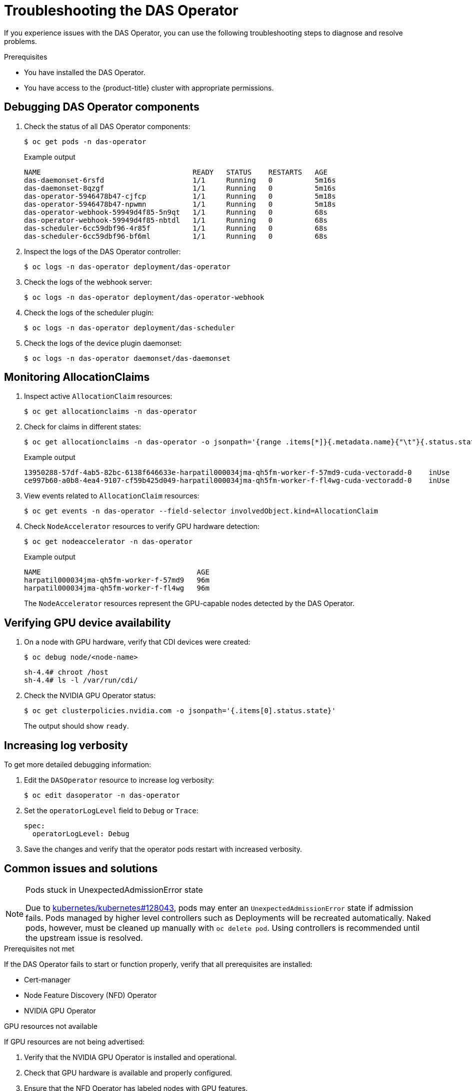 // Module included in the following assemblies:
//
// * operators/user/das-operator-using.adoc

:_mod-docs-content-type: PROCEDURE
[id="das-operator-troubleshooting_{context}"]
= Troubleshooting the DAS Operator

If you experience issues with the DAS Operator, you can use the following troubleshooting steps to diagnose and resolve problems.

.Prerequisites

* You have installed the DAS Operator.
* You have access to the {product-title} cluster with appropriate permissions.

== Debugging DAS Operator components

. Check the status of all DAS Operator components:
+
[source,terminal]
----
$ oc get pods -n das-operator
----
+
.Example output
[source,terminal]
----
NAME                                    READY   STATUS    RESTARTS   AGE
das-daemonset-6rsfd                     1/1     Running   0          5m16s
das-daemonset-8qzgf                     1/1     Running   0          5m16s
das-operator-5946478b47-cjfcp           1/1     Running   0          5m18s
das-operator-5946478b47-npwmn           1/1     Running   0          5m18s
das-operator-webhook-59949d4f85-5n9qt   1/1     Running   0          68s
das-operator-webhook-59949d4f85-nbtdl   1/1     Running   0          68s
das-scheduler-6cc59dbf96-4r85f          1/1     Running   0          68s
das-scheduler-6cc59dbf96-bf6ml          1/1     Running   0          68s
----

. Inspect the logs of the DAS Operator controller:
+
[source,terminal]
----
$ oc logs -n das-operator deployment/das-operator
----

. Check the logs of the webhook server:
+
[source,terminal]
----
$ oc logs -n das-operator deployment/das-operator-webhook
----

. Check the logs of the scheduler plugin:
+
[source,terminal]
----
$ oc logs -n das-operator deployment/das-scheduler
----

. Check the logs of the device plugin daemonset:
+
[source,terminal]
----
$ oc logs -n das-operator daemonset/das-daemonset
----

== Monitoring AllocationClaims

. Inspect active `AllocationClaim` resources:
+
[source,terminal]
----
$ oc get allocationclaims -n das-operator
----

. Check for claims in different states:
+
[source,terminal]
----
$ oc get allocationclaims -n das-operator -o jsonpath='{range .items[*]}{.metadata.name}{"\t"}{.status.state}{"\n"}{end}'
----
+
.Example output
[source,terminal]
----
13950288-57df-4ab5-82bc-6138f646633e-harpatil000034jma-qh5fm-worker-f-57md9-cuda-vectoradd-0	inUse
ce997b60-a0b8-4ea4-9107-cf59b425d049-harpatil000034jma-qh5fm-worker-f-fl4wg-cuda-vectoradd-0	inUse
----

. View events related to `AllocationClaim` resources:
+
[source,terminal]
----
$ oc get events -n das-operator --field-selector involvedObject.kind=AllocationClaim
----

. Check `NodeAccelerator` resources to verify GPU hardware detection:
+
[source,terminal]
----
$ oc get nodeaccelerator -n das-operator
----
+
.Example output
[source,terminal]
----
NAME                                     AGE
harpatil000034jma-qh5fm-worker-f-57md9   96m
harpatil000034jma-qh5fm-worker-f-fl4wg   96m
----
+
The `NodeAccelerator` resources represent the GPU-capable nodes detected by the DAS Operator.

== Verifying GPU device availability

. On a node with GPU hardware, verify that CDI devices were created:
+
[source,terminal]
----
$ oc debug node/<node-name>
----
+
[source,terminal]
----
sh-4.4# chroot /host
sh-4.4# ls -l /var/run/cdi/
----

. Check the NVIDIA GPU Operator status:
+
[source,terminal]
----
$ oc get clusterpolicies.nvidia.com -o jsonpath='{.items[0].status.state}'
----
+
The output should show `ready`.

== Increasing log verbosity

To get more detailed debugging information:

. Edit the `DASOperator` resource to increase log verbosity:
+
[source,terminal]
----
$ oc edit dasoperator -n das-operator
----

. Set the `operatorLogLevel` field to `Debug` or `Trace`:
+
[source,yaml]
----
spec:
  operatorLogLevel: Debug
----

. Save the changes and verify that the operator pods restart with increased verbosity.

== Common issues and solutions

.Pods stuck in UnexpectedAdmissionError state
[NOTE]
====
Due to link:https://github.com/kubernetes/kubernetes/issues/128043[kubernetes/kubernetes#128043], pods may enter an `UnexpectedAdmissionError` state if admission fails. Pods managed by higher level controllers such as Deployments will be recreated automatically. Naked pods, however, must be cleaned up manually with `oc delete pod`. Using controllers is recommended until the upstream issue is resolved.
====

.Prerequisites not met
If the DAS Operator fails to start or function properly, verify that all prerequisites are installed:

* Cert-manager
* Node Feature Discovery (NFD) Operator
* NVIDIA GPU Operator

.GPU resources not available
If GPU resources are not being advertised:

. Verify that the NVIDIA GPU Operator is installed and operational.
. Check that GPU hardware is available and properly configured.
. Ensure that the NFD Operator has labeled nodes with GPU features.

== Additional resources

* link:https://github.com/kubernetes/kubernetes/issues/128043[Kubernetes issue #128043]
* xref:../../hardware_enablement/psap-node-feature-discovery-operator.adoc#psap-node-feature-discovery-operator[Node Feature Discovery Operator]
* link:https://docs.nvidia.com/datacenter/cloud-native/gpu-operator/troubleshooting.html[NVIDIA GPU Operator troubleshooting]